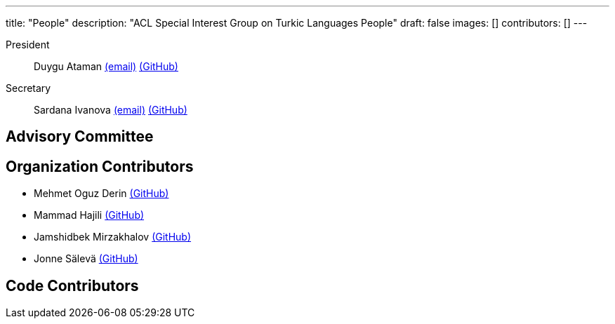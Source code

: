---
title: "People"
description: "ACL Special Interest Group on Turkic Languages People"
draft: false
images: []
contributors: []
---

President:: Duygu Ataman mailto:sigturk-president@gmail.com[(email)] link:++https://github.com/d-ataman++[(GitHub)]

Secretary:: Sardana Ivanova mailto:sigturk-secretary@gmail.com[(email)] link:++https://github.com/varie++[(GitHub)]


== Advisory Committee


== Organization Contributors

* Mehmet Oguz Derin link:++https://github.com/mehmetoguzderin++[(GitHub)]
* Mammad Hajili link:++https://github.com/mammadhajili++[(GitHub)]
* Jamshidbek Mirzakhalov link:++https://github.com/mirzakhalov++[(GitHub)]
* Jonne Sälevä link:++https://github.com/j0ma++[(GitHub)]

== Code Contributors

